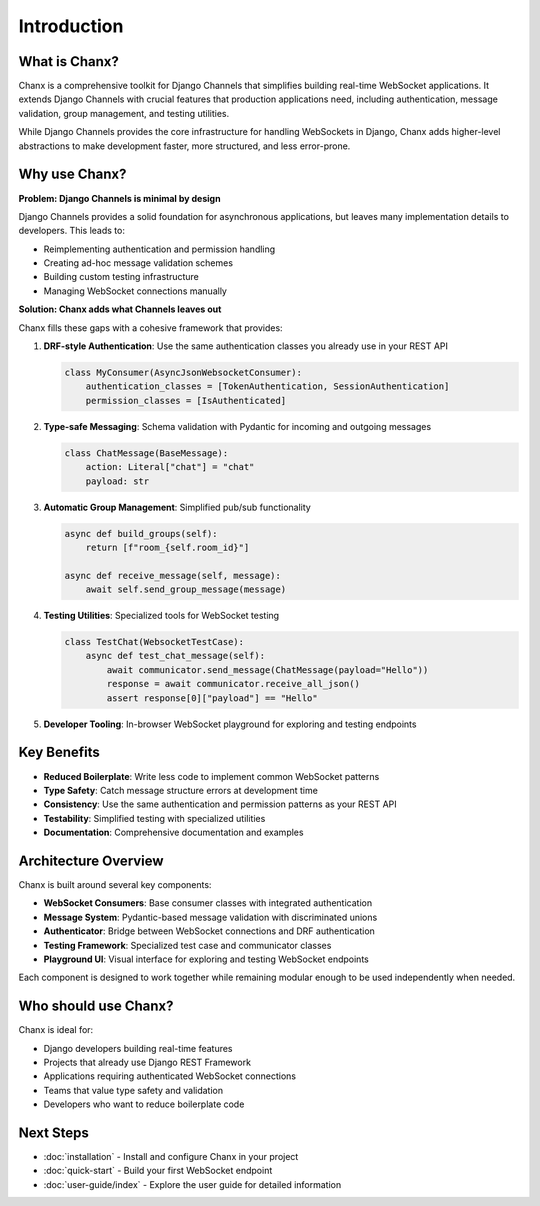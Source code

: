 Introduction
============
What is Chanx?
--------------
Chanx is a comprehensive toolkit for Django Channels that simplifies building real-time WebSocket applications.
It extends Django Channels with crucial features that production applications need, including authentication,
message validation, group management, and testing utilities.

While Django Channels provides the core infrastructure for handling WebSockets in Django, Chanx adds higher-level
abstractions to make development faster, more structured, and less error-prone.

Why use Chanx?
--------------
**Problem: Django Channels is minimal by design**

Django Channels provides a solid foundation for asynchronous applications, but leaves many implementation
details to developers. This leads to:

- Reimplementing authentication and permission handling
- Creating ad-hoc message validation schemes
- Building custom testing infrastructure
- Managing WebSocket connections manually

**Solution: Chanx adds what Channels leaves out**

Chanx fills these gaps with a cohesive framework that provides:

1. **DRF-style Authentication**: Use the same authentication classes you already use in your REST API

   .. code-block:: python

      class MyConsumer(AsyncJsonWebsocketConsumer):
          authentication_classes = [TokenAuthentication, SessionAuthentication]
          permission_classes = [IsAuthenticated]

2. **Type-safe Messaging**: Schema validation with Pydantic for incoming and outgoing messages

   .. code-block:: python

      class ChatMessage(BaseMessage):
          action: Literal["chat"] = "chat"
          payload: str

3. **Automatic Group Management**: Simplified pub/sub functionality

   .. code-block:: python

      async def build_groups(self):
          return [f"room_{self.room_id}"]

      async def receive_message(self, message):
          await self.send_group_message(message)

4. **Testing Utilities**: Specialized tools for WebSocket testing

   .. code-block:: python

      class TestChat(WebsocketTestCase):
          async def test_chat_message(self):
              await communicator.send_message(ChatMessage(payload="Hello"))
              response = await communicator.receive_all_json()
              assert response[0]["payload"] == "Hello"

5. **Developer Tooling**: In-browser WebSocket playground for exploring and testing endpoints

Key Benefits
------------
- **Reduced Boilerplate**: Write less code to implement common WebSocket patterns
- **Type Safety**: Catch message structure errors at development time
- **Consistency**: Use the same authentication and permission patterns as your REST API
- **Testability**: Simplified testing with specialized utilities
- **Documentation**: Comprehensive documentation and examples

Architecture Overview
---------------------
Chanx is built around several key components:

- **WebSocket Consumers**: Base consumer classes with integrated authentication
- **Message System**: Pydantic-based message validation with discriminated unions
- **Authenticator**: Bridge between WebSocket connections and DRF authentication
- **Testing Framework**: Specialized test case and communicator classes
- **Playground UI**: Visual interface for exploring and testing WebSocket endpoints

Each component is designed to work together while remaining modular enough to be used independently when needed.

Who should use Chanx?
---------------------
Chanx is ideal for:

- Django developers building real-time features
- Projects that already use Django REST Framework
- Applications requiring authenticated WebSocket connections
- Teams that value type safety and validation
- Developers who want to reduce boilerplate code

Next Steps
----------
- :doc:`installation` - Install and configure Chanx in your project
- :doc:`quick-start` - Build your first WebSocket endpoint
- :doc:`user-guide/index` - Explore the user guide for detailed information

